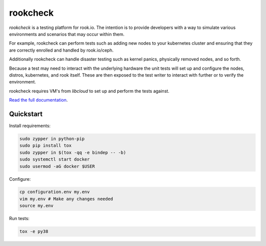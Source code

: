 rookcheck
=========

`rookcheck` is a testing platform for rook.io. The intention is to provide
developers with a way to simulate various environments and scenarios that may
occur within them.

For example, rookcheck can perform tests such as adding new nodes to your
kubernetes cluster and ensuring that they are correctly enrolled and handled by
rook.io/ceph.

Additionally rookcheck can handle disaster testing such as kernel panics,
physically removed nodes, and so forth.

Because a test may need to interact with the underlying hardware the unit tests
will set up and configure the nodes, distros, kubernetes, and rook itself.
These are then exposed to the test writer to interact with further or to verify
the environment.

rookcheck requires VM's from `libcloud` to set up and perform the tests
against.

`Read the full documentation <https://rookcheck.readthedocs.io/>`_.

Quickstart
----------

Install requirements:

.. code-block:: bash

    sudo zypper in python-pip
    sudo pip install tox
    sudo zypper in $(tox -qq -e bindep -- -b)
    sudo systemctl start docker
    sudo usermod -aG docker $USER

Configure:

.. code-block:: bash

    cp configuration.env my.env
    vim my.env # Make any changes needed
    source my.env

Run tests:

.. code-block:: bash

    tox -e py38


.. image:: https://readthedocs.org/projects/rookcheck/badge/?version=latest
   :target: https://rookcheck.readthedocs.io/en/latest/?badge=latest
   :alt: Documentation Status
